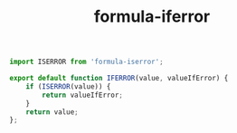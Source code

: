 #+TITLE: formula-iferror

#+BEGIN_SRC js :tangle index.es6
  import ISERROR from 'formula-iserror';

  export default function IFERROR(value, valueIfError) {
      if (ISERROR(value)) {
          return valueIfError;
      }
      return value;
  };
#+END_SRC

#+BEGIN_SRC sh :exports none
  babel index.es6 -m umd --out-file index.js
#+END_SRC

#+RESULTS:
